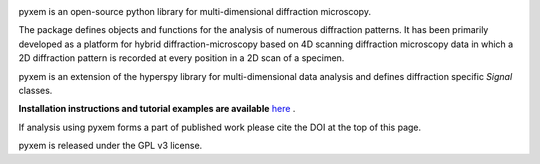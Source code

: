 |Actions|_ |Coveralls|_ |pypi_version|_ |downloads|_ |black|_ |doi|_

.. |Actions| image:: https://github.com/pyxem/pyxem/workflows/build/badge.svg
.. _Actions: https://github.com/pyxem/pyxem/actions

.. |Coveralls| image:: https://coveralls.io/repos/github/pyxem/pyxem/badge.svg?branch=master
.. _Coveralls: https://coveralls.io/github/pyxem/pyxem?branch=master

.. |pypi_version| image:: http://img.shields.io/pypi/v/pyxem.svg?style=flat
.. _pypi_version: https://pypi.python.org/pypi/pyxem

.. |doi| image:: https://zenodo.org/badge/DOI/10.5281/zenodo.2649351.svg
.. _doi: https://doi.org/10.5281/zenodo.2649351

.. |downloads| image:: https://anaconda.org/conda-forge/pyxem/badges/downloads.svg
.. _downloads: https://anaconda.org/conda-forge/pyxem

.. |black| image:: https://img.shields.io/badge/code%20style-black-000000.svg
.. _black: https://github.com/psf/black

pyxem is an open-source python library for multi-dimensional diffraction microscopy.

The package defines objects and functions for the analysis of numerous diffraction patterns. It has been primarily developed as a platform for hybrid diffraction-microscopy based on 4D scanning diffraction microscopy data in which a 2D diffraction pattern is recorded at every position in a 2D scan of a specimen.

pyxem is an extension of the hyperspy library for multi-dimensional data analysis and defines diffraction specific `Signal` classes.

**Installation instructions and tutorial examples are available** `here <https://github.com/pyxem/pyxem-demos>`__ .

If analysis using pyxem forms a part of published work please cite the DOI at the top of this page.

pyxem is released under the GPL v3 license.

